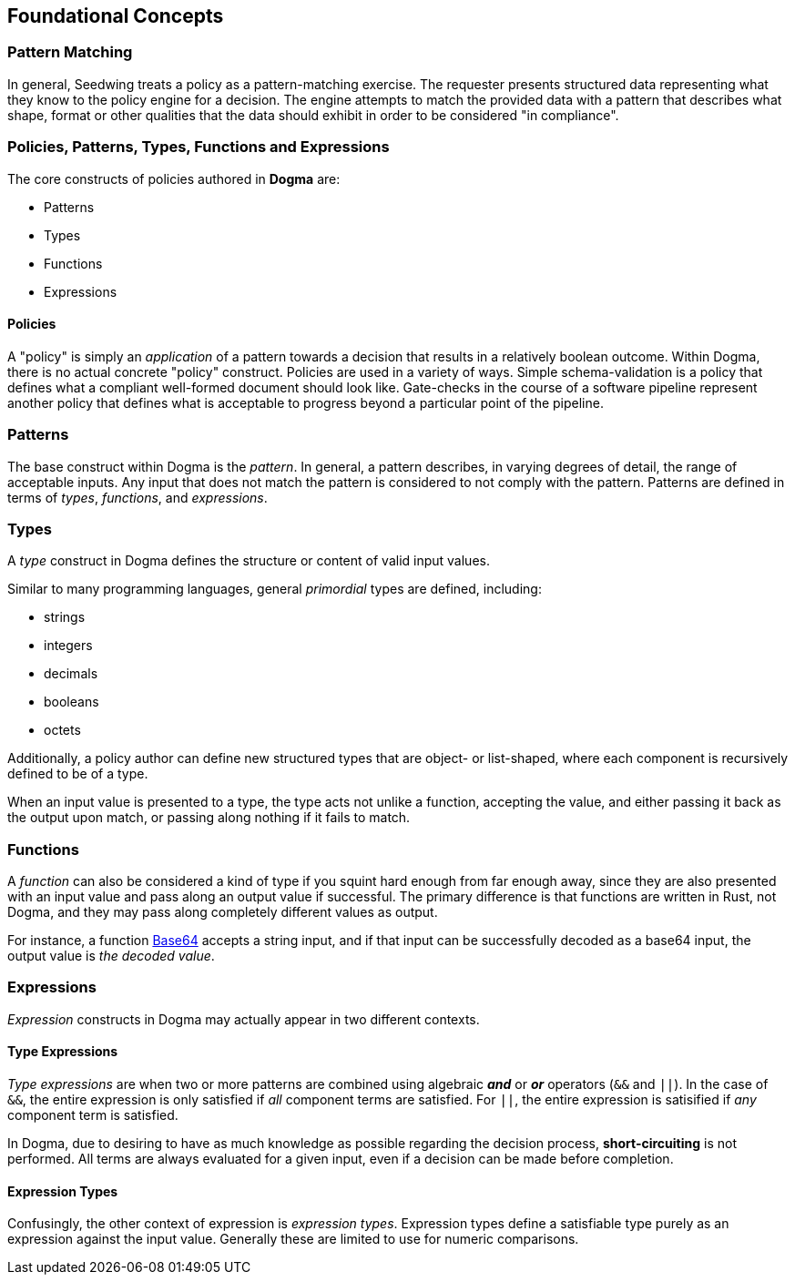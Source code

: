 
== Foundational Concepts

=== Pattern Matching

In general, Seedwing treats a policy as a pattern-matching exercise.
The requester presents structured data representing what they know to the policy engine for a decision.
The engine attempts to match the provided data with a pattern that describes what shape, format or other qualities that the data should exhibit in order to be considered "in compliance".

=== Policies, Patterns, Types, Functions and Expressions

The core constructs of policies authored in *Dogma* are:

* Patterns
* Types
* Functions
* Expressions

==== Policies

A "policy" is simply an _application_ of a pattern towards a decision that results in a relatively boolean outcome.
Within Dogma, there is no actual concrete "policy" construct.
Policies are used in a variety of ways.
Simple schema-validation is a policy that defines what a compliant well-formed document should look like.
Gate-checks in the course of a software pipeline represent another policy that defines what is acceptable to progress beyond a particular point of the pipeline.

=== Patterns

The base construct within Dogma is the _pattern_.
In general, a pattern describes, in varying degrees of detail, the range of acceptable inputs.
Any input that does not match the pattern is considered to not comply with the pattern.
Patterns are defined in terms of _types_, _functions_, and _expressions_.

=== Types

A _type_ construct in Dogma defines the structure or content of valid input values.

Similar to many programming languages, general _primordial_ types are defined, including:

* strings
* integers
* decimals
* booleans
* octets

Additionally, a policy author can define new structured types that are object- or list-shaped, where each component is recursively defined to be of a type.

When an input value is presented to a type, the type acts not unlike a function, accepting the value, and either passing it back as the output upon match, or passing along nothing if it fails to match.

=== Functions

A _function_ can also be considered a kind of type if you squint hard enough from far enough away, since they are also presented with an input value and pass along an output value if successful.
The primary difference is that functions are written in Rust, not Dogma, and they may pass along completely different values as output.

For instance, a function link:/policy/base64/Base64[Base64] accepts a string input, and if that input can be successfully decoded as a base64 input, the output value is _the decoded value_.

=== Expressions

_Expression_ constructs in Dogma may actually appear in two different contexts.

==== Type Expressions

_Type expressions_ are when two or more patterns are combined using algebraic *_and_* or *_or_* operators (`&&` and `||`).
In the case of `&&`, the entire expression is only satisfied if _all_ component terms are satisfied.
For `||`, the entire expression is satisified if _any_ component term is satisfied.

In Dogma, due to desiring to have as much knowledge as possible regarding the decision process, *short-circuiting* is not performed.
All terms are always evaluated for a given input, even if a decision can be made before completion.

==== Expression Types

Confusingly, the other context of expression is _expression types_.
Expression types define a satisfiable type purely as an expression against the input value.
Generally these are limited to use for numeric comparisons.


